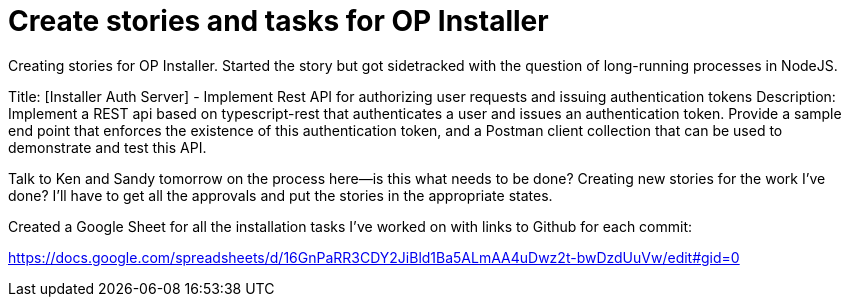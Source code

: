 = Create stories and tasks for OP Installer

Creating stories for OP Installer.  Started the story but got sidetracked with the question of long-running processes in NodeJS.

Title: [Installer Auth Server] - Implement Rest API for authorizing user requests and issuing authentication tokens
Description: Implement a REST api based on typescript-rest that authenticates a user and issues an authentication token.  Provide a sample end point that enforces the existence of this authentication token, and a Postman client collection that can be used to demonstrate and test this API.

Talk to Ken and Sandy tomorrow on the process here--is this what needs to be done?  Creating new stories for the work I've done?  I'll have to get all the approvals and put the stories in the appropriate states.

Created a Google Sheet for all the installation tasks I've worked on with links to Github for each commit:

https://docs.google.com/spreadsheets/d/16GnPaRR3CDY2JiBld1Ba5ALmAA4uDwz2t-bwDzdUuVw/edit#gid=0

